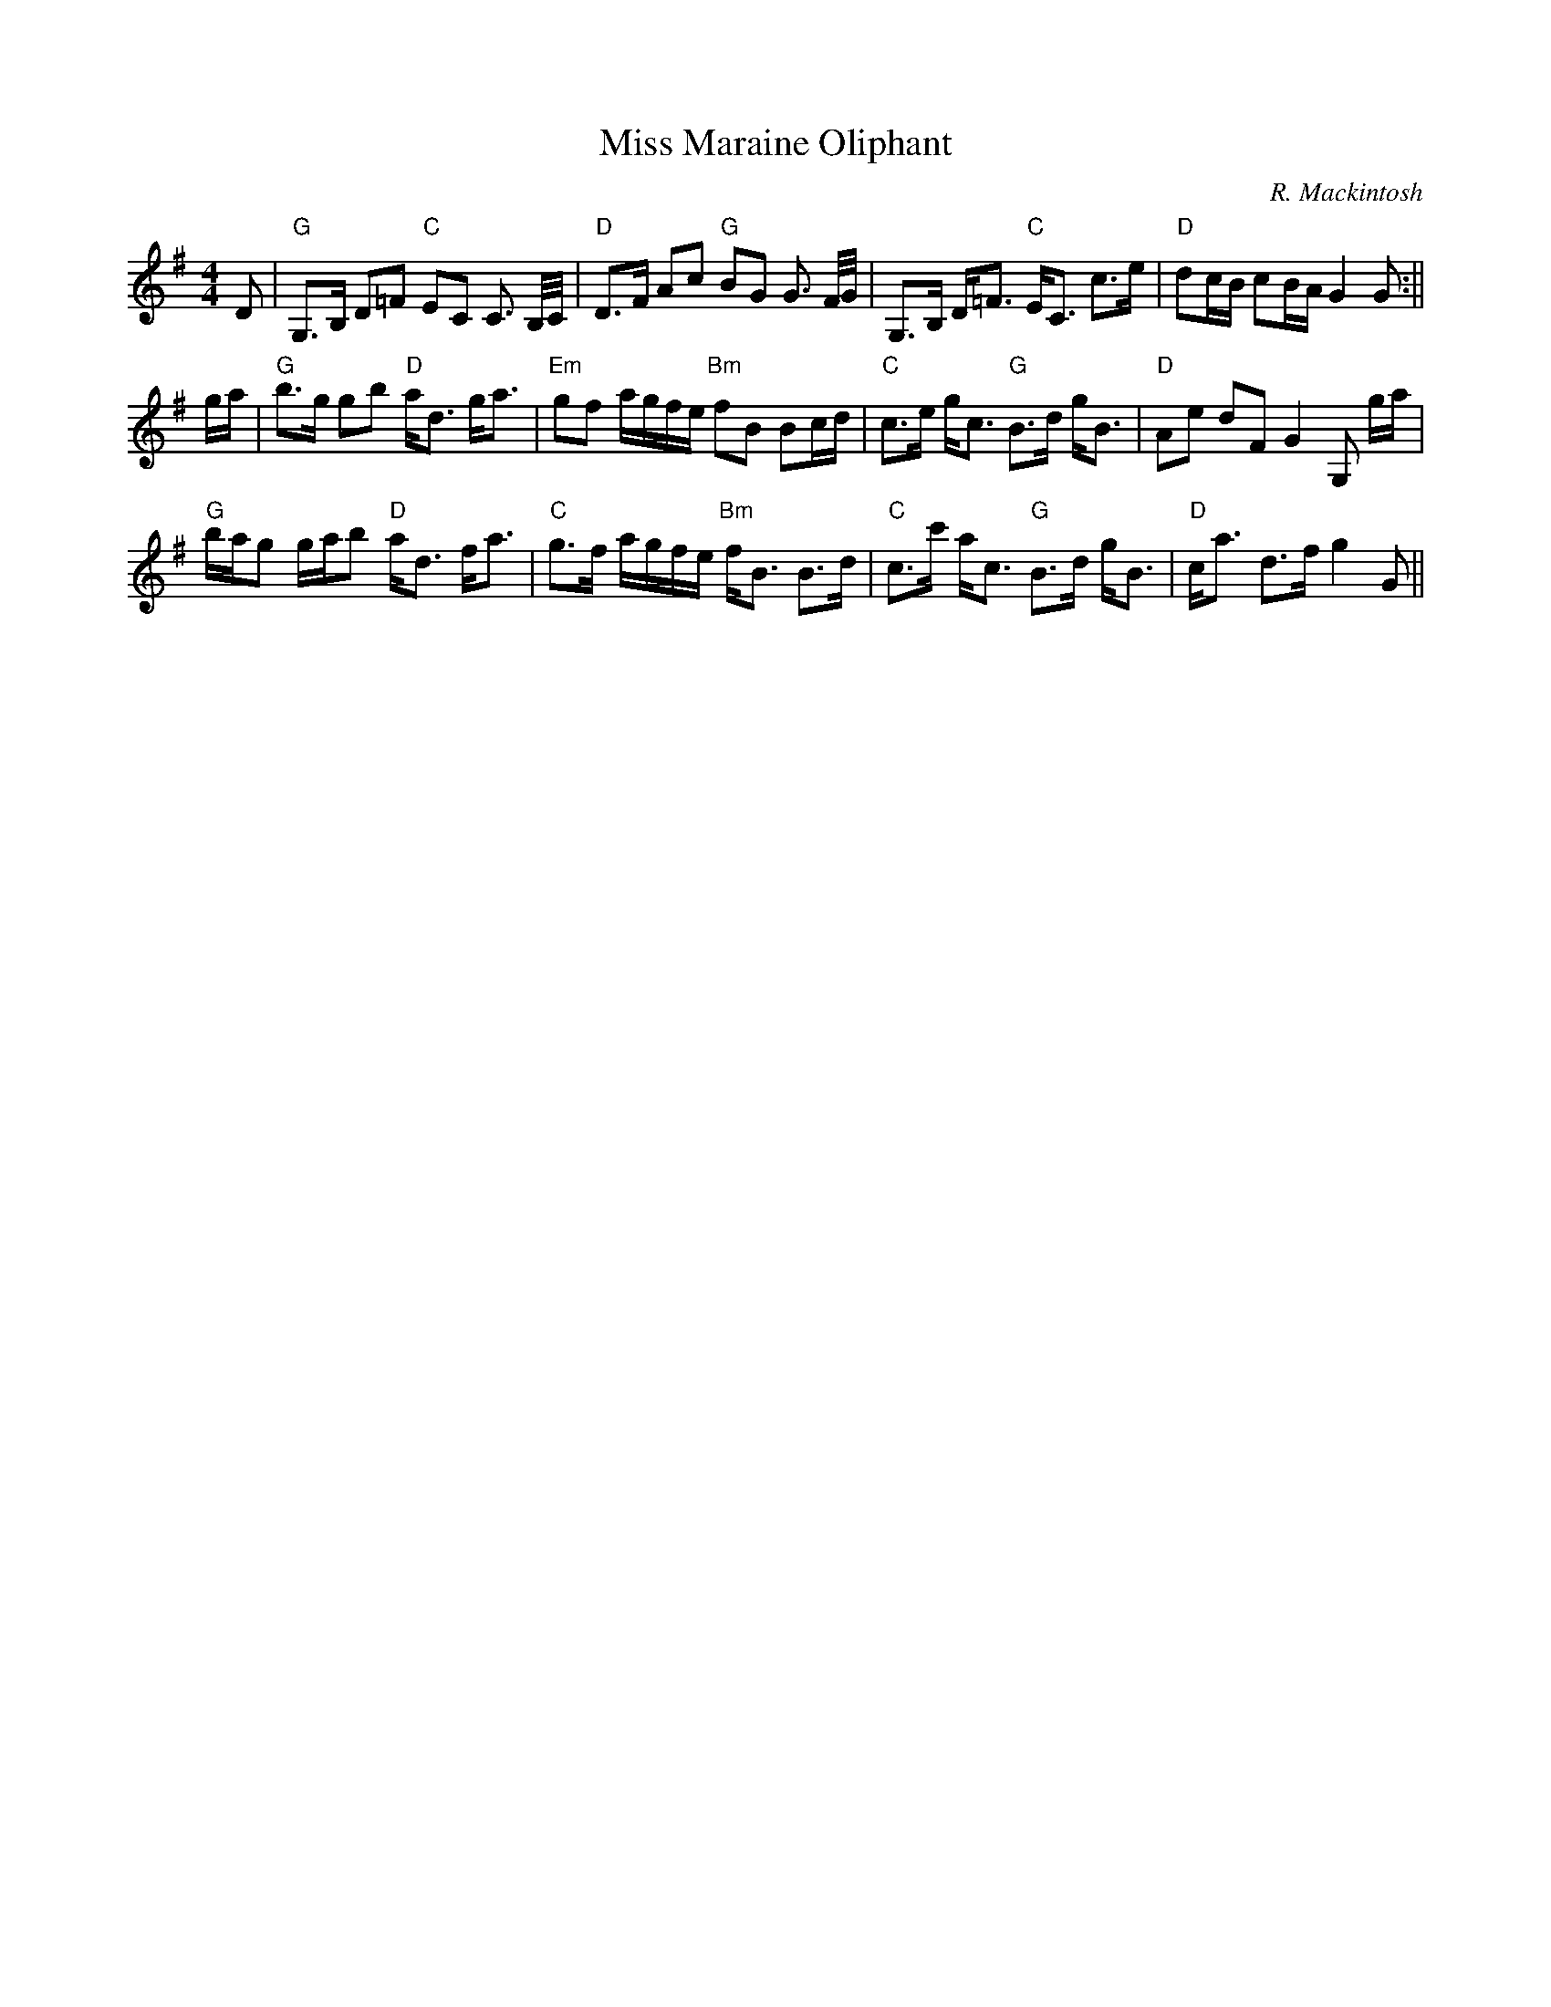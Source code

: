 X:38
T:Miss Maraine Oliphant
M:4/4
L:1/8
C:R. Mackintosh
R:Strathspey
K:G
D|"G"G,>B, D=F "C"EC C3/2 B,/4C/4|"D"D>F Ac "G"BG G3/2 F/4G/4|G,>B, D<=F
 "C"
E<C c>e|
"D"dc/B/ cB/A/ G2 G:||!
g/a/|"G"b>g gb "D"a<d g<a|"Em"gf a/g/f/e/ "Bm"fB Bc/d/|"C"c>e g<c "G"B>d
 g<B|
"D"Ae dF G2 G, g/a/|!
"G"b/a/g g/a/b "D"a<d f<a|"C"g>f a/g/f/e/ "Bm"f<B B>d|"C"c>c' a<c "G"B>d
 g<B|"D"c<a d>f g2 G||
